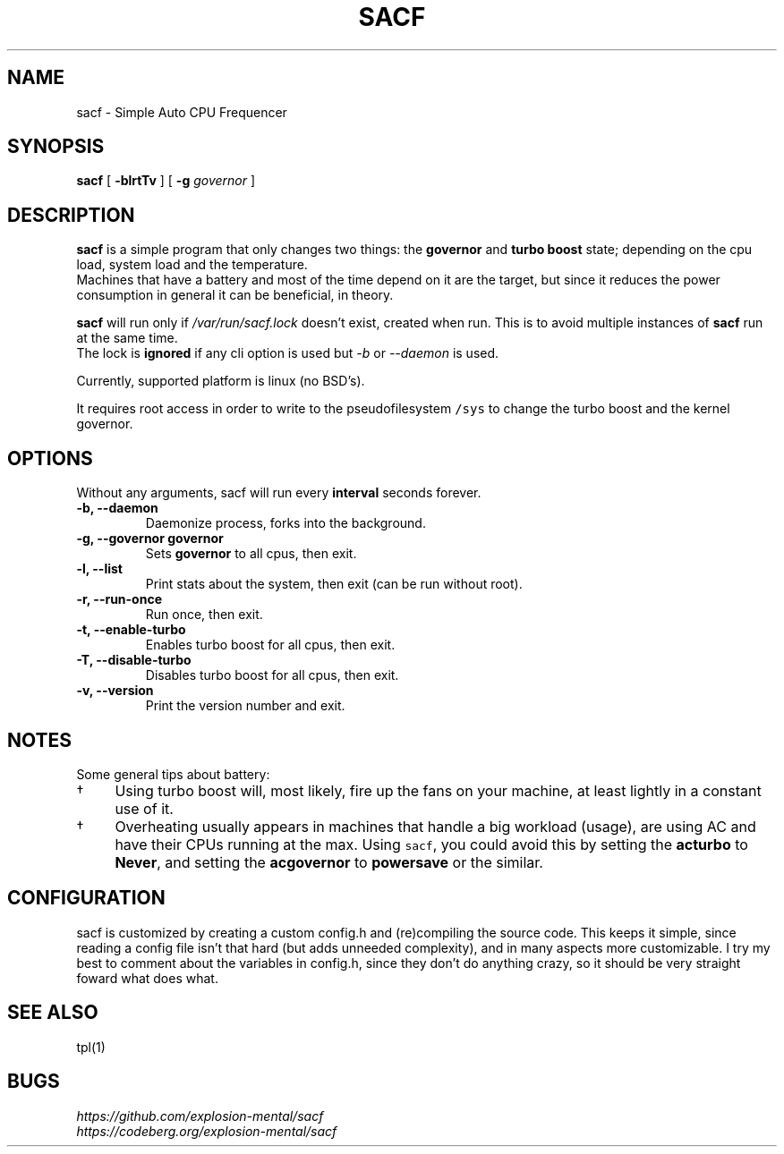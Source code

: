 .TH SACF 1 sacf-VERSION
.SH "NAME"
.PP
sacf - Simple Auto CPU Frequencer
.SH "SYNOPSIS"
.PP
\fBsacf\fP [ \fB-blrtTv\fP ] [ \fB-g\fP \fIgovernor\fP ]
.SH "DESCRIPTION"
.PP
\fBsacf\fP is a simple program that only changes two things: the \fBgovernor\fP and \fBturbo
boost\fP state; depending on the cpu load, system load and the temperature.
.br
Machines that have a battery and most of the time depend on it are the target,
but since it reduces the power consumption in general it can be beneficial, in
theory.
.br

.PP
\fBsacf\fP will run only if \fI/var/run/sacf.lock\fP doesn’t exist, created when run. This
is to avoid multiple instances of \fBsacf\fP run at the same time.
.br
The lock is \fBignored\fP if any cli option is used but \fI\-b\fP or \fI\-\-daemon\fP is used.
.br

.PP
Currently, supported platform is linux (no BSD’s).
.br

.PP
It requires root access in order to write to the pseudofilesystem \fC/sys\fP to change
the turbo boost and the kernel governor.
.SH "OPTIONS"
.PP
Without any arguments, sacf will run every \fBinterval\fP seconds forever.

.TP
\fB-b, --daemon\fP
Daemonize process, forks into the background.
.TP
\fB-g, --governor governor\fP
Sets \fBgovernor\fP to all cpus, then exit.
.TP
\fB-l, --list\fP
Print stats about the system, then exit (can be run without root).
.TP
\fB-r, --run-once\fP
Run once, then exit.
.TP
\fB-t, --enable-turbo\fP
Enables turbo boost for all cpus, then exit.
.TP
\fB-T, --disable-turbo\fP
Disables turbo boost for all cpus, then exit.
.TP
\fB-v, --version\fP
Print the version number and exit.
.SH "NOTES"
.PP
Some general tips about battery:
.IP \(dg 4
Using turbo boost will, most likely, fire up the fans on your machine, at least lightly in a constant use of it.
.IP \(dg 4
Overheating usually appears in machines that handle a big workload (usage), are using AC and have their CPUs running at the max. Using \fCsacf\fP, you could avoid this by setting the \fBacturbo\fP to \fBNever\fP, and setting the \fBacgovernor\fP to \fBpowersave\fP or the similar.
.SH "CONFIGURATION"
.PP
sacf is customized by creating a custom config.h and (re)compiling the source
code. This keeps it simple, since reading a config file isn’t that hard (but
adds unneeded complexity), and in many aspects more customizable. I try my best
to comment about the variables in config.h, since they don’t do anything crazy,
so it should be very straight foward what does what.
.SH "SEE ALSO"
.PP
tpl(1)
.SH "BUGS"
.PP
\fIhttps://github.com/explosion-mental/sacf\fP
.br
\fIhttps://codeberg.org/explosion-mental/sacf\fP
.br

